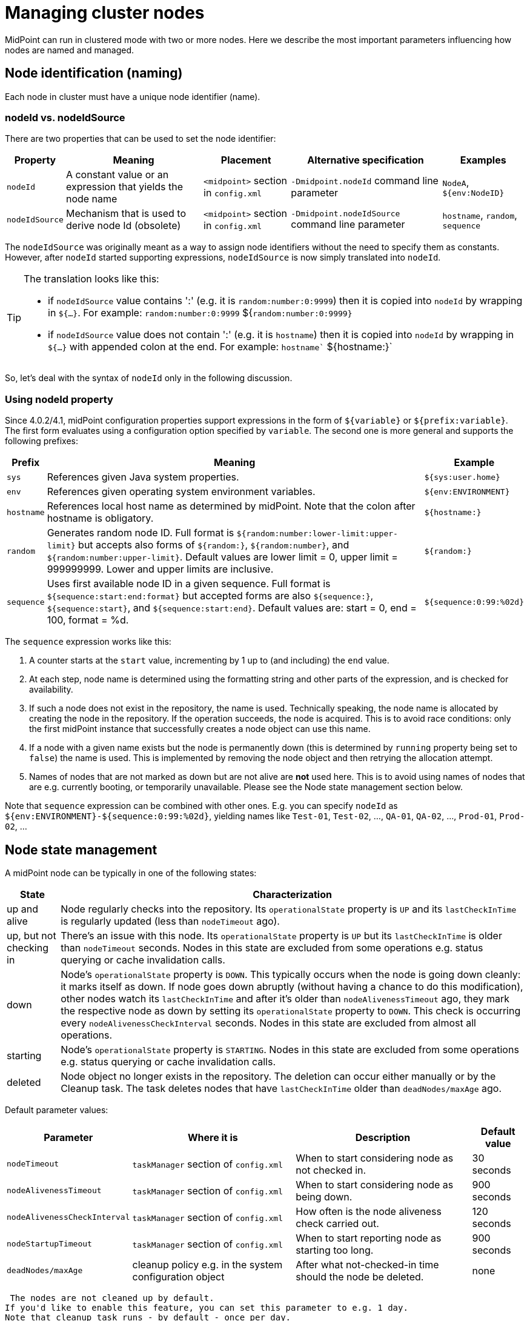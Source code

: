 = Managing cluster nodes
:page-wiki-name: Managing cluster nodes
:page-wiki-metadata-create-user: mederly
:page-wiki-metadata-create-date: 2019-12-12T12:06:43.846+01:00
:page-wiki-metadata-modify-user: mederly
:page-wiki-metadata-modify-date: 2020-01-13T12:07:35.715+01:00
:page-since: [ "4.1", "4.0.2" ]

// also available in 4.0.2


MidPoint can run in clustered mode with two or more nodes.
Here we describe the most important parameters influencing how nodes are named and managed.


== Node identification (naming)

Each node in cluster must have a unique node identifier (name).


=== nodeId vs. nodeIdSource

There are two properties that can be used to set the node identifier:

[%autowidth]
|===
| Property | Meaning | Placement | Alternative specification | Examples

| `nodeId`
| A constant value or an expression that yields the node name
| `<midpoint>`  section in `config.xml`
| `-Dmidpoint.nodeId`  command line parameter
| `NodeA`, `${env:NodeID}`


| `nodeIdSource`
| Mechanism that is used to derive node Id (obsolete)
| `<midpoint>`  section in `config.xml`
| `-Dmidpoint.nodeIdSource`  command line parameter
| `hostname`, `random`, `sequence`


|===

The `nodeIdSource` was originally meant as a way to assign node identifiers without the need to specify them as constants.
However, after `nodeId` started supporting expressions, `nodeIdSource`  is now simply translated into `nodeId`.

[TIP]
====
The translation looks like this:

* if `nodeIdSource`  value contains ':' (e.g. it is `random:number:0:9999`) then it is copied into `nodeId` by wrapping in `${...}`. For example:  `random:number:0:9999`  ${`random:number:0:9999}`

* if `nodeIdSource`  value does not contain ':' (e.g. it is `hostname`) then it is copied into `nodeId`  by wrapping in `${...}` with appended colon at the end.
For example:  `hostname`` ${hostname:}`

====

So, let's deal with the syntax of `nodeId`  only in the following discussion.


=== Using nodeId property

Since 4.0.2/4.1, midPoint configuration properties support expressions in the form of `${variable}` or `${prefix:variable}`. The first form evaluates using a configuration option specified by `variable`. The second one is more general and supports the following prefixes:

[%autowidth]
|===
| Prefix | Meaning | Example

| `sys`
| References given Java system properties.
| `${sys:user.home}`


| `env`
| References given operating system environment variables.
| `${env:ENVIRONMENT}`


| `hostname`
| References local host name as determined by midPoint.
Note that the colon after hostname is obligatory.
| `${hostname:}`


| `random`
| Generates random node ID.
Full format is `${random:number:lower-limit:upper-limit}` but accepts also forms of `${random:}`, `${random:number}`, and `${random:number:upper-limit}`. Default values are lower limit = 0, upper limit = 999999999.
Lower and upper limits are inclusive.
| `${random:}`


| `sequence`
| Uses first available node ID in a given sequence.
Full format is `${sequence:start:end:format}` but accepted forms are also `${sequence:}`, `${sequence:start}`, and `${sequence:start:end}`. Default values are: start = 0, end = 100, format = %d.
| `${sequence:0:99:%02d}`


|===

The `sequence` expression works like this:

. A counter starts at the `start` value, incrementing by 1 up to (and including) the `end` value.

. At each step, node name is determined using the formatting string and other parts of the expression, and is checked for availability.

. If such a node does not exist in the repository, the name is used.
Technically speaking, the node name is allocated by creating the node in the repository.
If the operation succeeds, the node is acquired.
This is to avoid race conditions: only the first midPoint instance that successfully creates a node object can use this name.

. If a node with a given name exists but the node is permanently down (this is determined by `running` property being set to `false`) the name is used.
This is implemented by removing the node object and then retrying the allocation attempt.

. Names of nodes that are not marked as down but are not alive are *not* used here.
This is to avoid using names of nodes that are e.g. currently booting, or temporarily unavailable.
Please see the Node state management section below.

Note that `sequence`  expression can be combined with other ones.
E.g. you can specify `nodeId` as `${env:ENVIRONMENT}-${sequence:0:99:%02d}`, yielding names like `Test-01`, `Test-02`, ..., `QA-01`, `QA-02`, ..., `Prod-01`, `Prod-02`, ...


== Node state management

A midPoint node can be typically in one of the following states:

[%autowidth]
|===
| State | Characterization

| up and alive
| Node regularly checks into the repository.
Its `operationalState`  property is `UP` and its `lastCheckInTime` is regularly updated (less than `nodeTimeout` ago).


| up, but not checking in
| There's an issue with this node.
Its `operationalState`  property is `UP` but its `lastCheckInTime` is older than `nodeTimeout` seconds.
Nodes in this state are excluded from some operations e.g. status querying or cache invalidation calls.


| down
| Node's `operationalState` property is `DOWN`. This typically occurs when the node is going down cleanly: it marks itself as down.
If node goes down abruptly (without having a chance to do this modification), other nodes watch its `lastCheckInTime` and after it's older than `nodeAlivenessTimeout` ago, they mark the respective node as down by setting its `operationalState` property to `DOWN`. This check is occurring every `nodeAlivenessCheckInterval` seconds.
Nodes in this state are excluded from almost all operations.


| starting
| Node's `operationalState`  property is `STARTING`. Nodes in this state are excluded from some operations e.g. status querying or cache invalidation calls.


| deleted
| Node object no longer exists in the repository.
The deletion can occur either manually or by the Cleanup task.
The task deletes nodes that have `lastCheckInTime` older than `deadNodes/maxAge` ago.


|===

Default parameter values:

[%autowidth]
|===
| Parameter | Where it is | Description | Default value

| `nodeTimeout`
| `taskManager` section of `config.xml`
| When to start considering node as not checked in.
| 30 seconds


| `nodeAlivenessTimeout`
| `taskManager` section of `config.xml`
| When to start considering node as being down.
| 900 seconds


| `nodeAlivenessCheckInterval`
| `taskManager` section of `config.xml`
| How often is the node aliveness check carried out.
| 120 seconds


| `nodeStartupTimeout`
| `taskManager` section of `config.xml`
| When to start reporting node as starting too long.
| 900 seconds


| `deadNodes/maxAge`
| cleanup policy e.g. in the system configuration object
| After what not-checked-in time should the node be deleted.
| none


|===

 The nodes are not cleaned up by default.
If you'd like to enable this feature, you can set this parameter to e.g. 1 day.
Note that cleanup task runs - by default - once per day.
But you can change this interval or you can schedule other cleanup task, devoted specifically to cleaning up dead nodes.